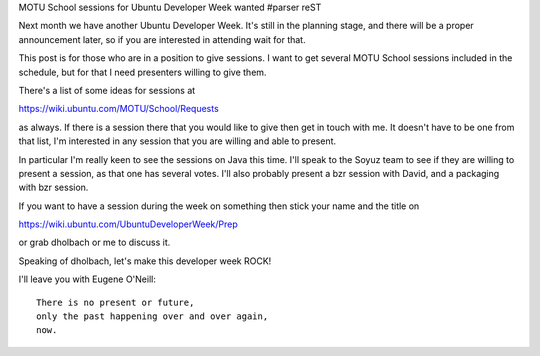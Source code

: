 MOTU School sessions for Ubuntu Developer Week wanted
#parser reST

Next month we have another Ubuntu Developer Week. It's still
in the planning stage, and there will be a proper announcement
later, so if you are interested in attending wait for that.

This post is for those who are in a position to give sessions.
I want to get several MOTU School sessions included in the schedule,
but for that I need presenters willing to give them.

There's a list of some ideas for sessions at

https://wiki.ubuntu.com/MOTU/School/Requests

as always. If there is a session there that you would like to give
then get in touch with me. It doesn't have to be one from that
list, I'm interested in any session that you are willing and
able to present.

In particular I'm really keen to see the sessions on Java this time.
I'll speak to the Soyuz team to see if they are willing to present
a session, as that one has several votes. I'll also probably
present a bzr session with David, and a packaging with bzr session.

If you want to have a session during the week on something then
stick your name and the title on

https://wiki.ubuntu.com/UbuntuDeveloperWeek/Prep

or grab dholbach or me to discuss it.

Speaking of dholbach, let's make this developer week ROCK!

I'll leave you with Eugene O'Neill::

  There is no present or future,
  only the past happening over and over again,
  now.

